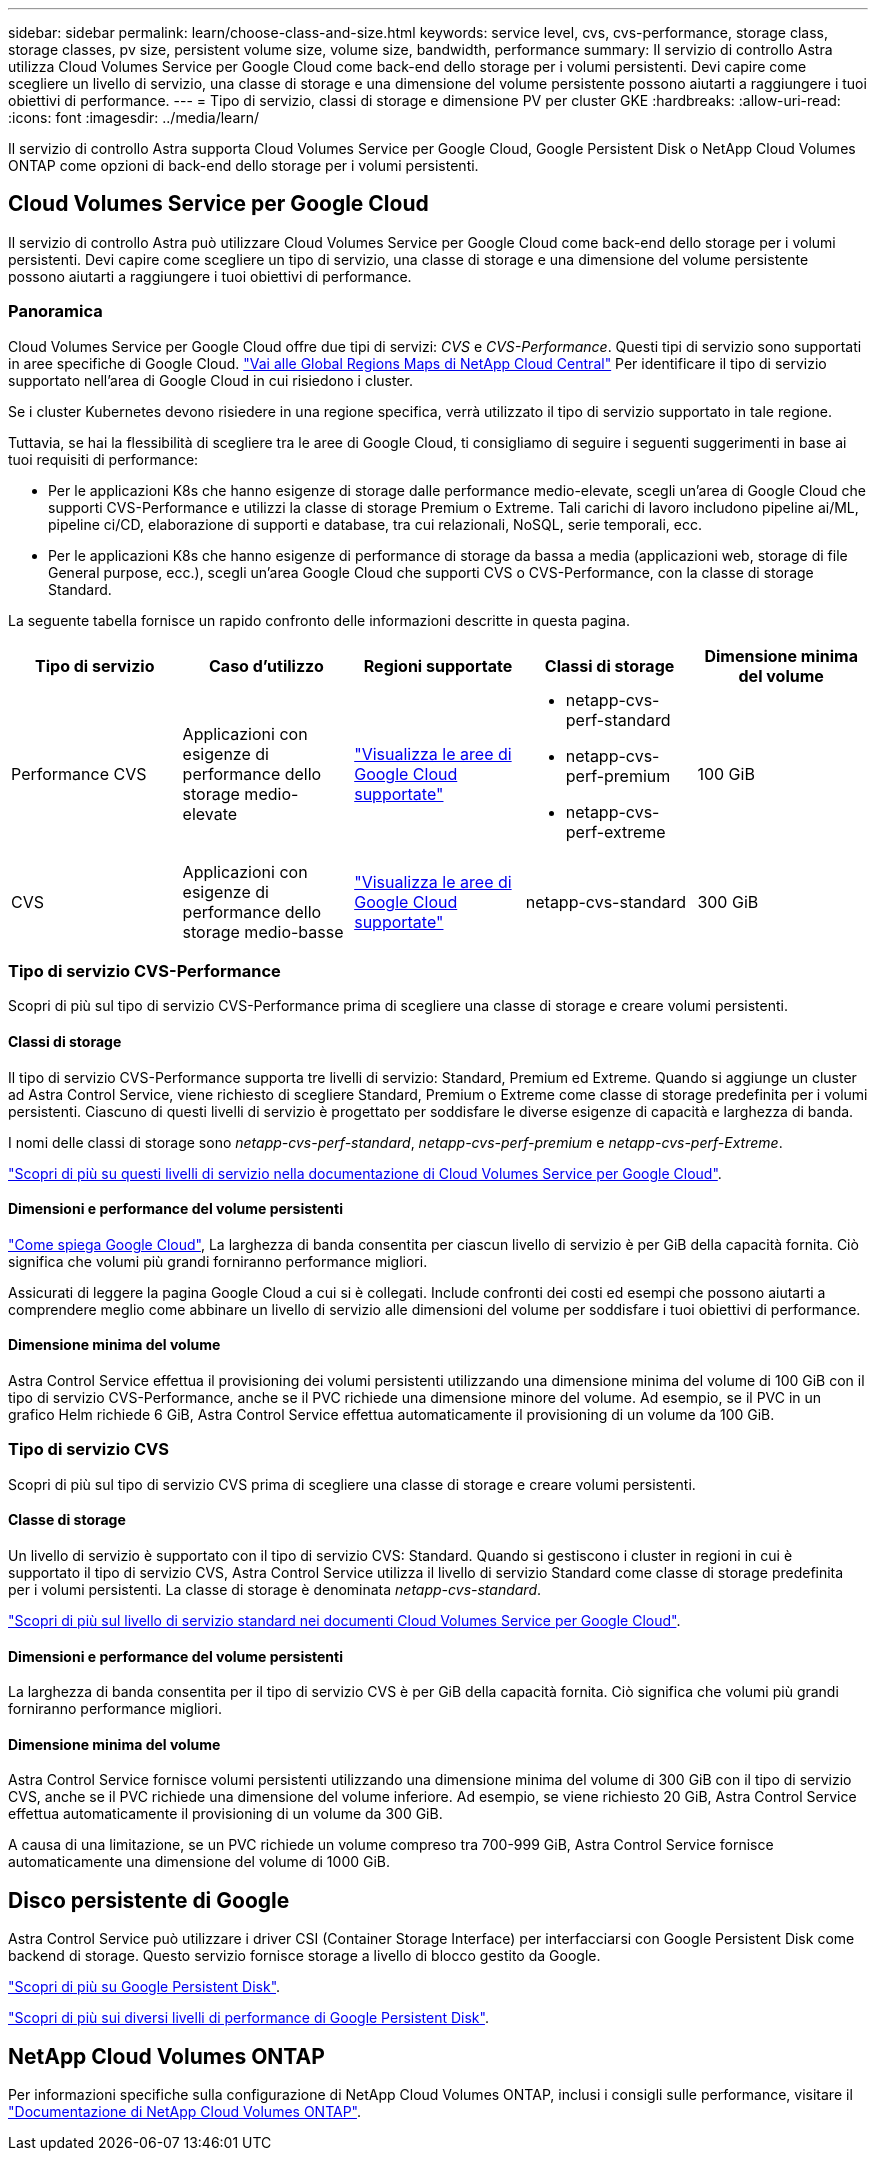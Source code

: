 ---
sidebar: sidebar 
permalink: learn/choose-class-and-size.html 
keywords: service level, cvs, cvs-performance, storage class, storage classes, pv size, persistent volume size, volume size, bandwidth, performance 
summary: Il servizio di controllo Astra utilizza Cloud Volumes Service per Google Cloud come back-end dello storage per i volumi persistenti. Devi capire come scegliere un livello di servizio, una classe di storage e una dimensione del volume persistente possono aiutarti a raggiungere i tuoi obiettivi di performance. 
---
= Tipo di servizio, classi di storage e dimensione PV per cluster GKE
:hardbreaks:
:allow-uri-read: 
:icons: font
:imagesdir: ../media/learn/


[role="lead"]
Il servizio di controllo Astra supporta Cloud Volumes Service per Google Cloud, Google Persistent Disk o NetApp Cloud Volumes ONTAP come opzioni di back-end dello storage per i volumi persistenti.



== Cloud Volumes Service per Google Cloud

Il servizio di controllo Astra può utilizzare Cloud Volumes Service per Google Cloud come back-end dello storage per i volumi persistenti. Devi capire come scegliere un tipo di servizio, una classe di storage e una dimensione del volume persistente possono aiutarti a raggiungere i tuoi obiettivi di performance.



=== Panoramica

Cloud Volumes Service per Google Cloud offre due tipi di servizi: _CVS_ e _CVS-Performance_. Questi tipi di servizio sono supportati in aree specifiche di Google Cloud. https://cloud.netapp.com/cloud-volumes-global-regions#cvsGcp["Vai alle Global Regions Maps di NetApp Cloud Central"^] Per identificare il tipo di servizio supportato nell'area di Google Cloud in cui risiedono i cluster.

Se i cluster Kubernetes devono risiedere in una regione specifica, verrà utilizzato il tipo di servizio supportato in tale regione.

Tuttavia, se hai la flessibilità di scegliere tra le aree di Google Cloud, ti consigliamo di seguire i seguenti suggerimenti in base ai tuoi requisiti di performance:

* Per le applicazioni K8s che hanno esigenze di storage dalle performance medio-elevate, scegli un'area di Google Cloud che supporti CVS-Performance e utilizzi la classe di storage Premium o Extreme. Tali carichi di lavoro includono pipeline ai/ML, pipeline ci/CD, elaborazione di supporti e database, tra cui relazionali, NoSQL, serie temporali, ecc.
* Per le applicazioni K8s che hanno esigenze di performance di storage da bassa a media (applicazioni web, storage di file General purpose, ecc.), scegli un'area Google Cloud che supporti CVS o CVS-Performance, con la classe di storage Standard.


La seguente tabella fornisce un rapido confronto delle informazioni descritte in questa pagina.

[cols="5*"]
|===
| Tipo di servizio | Caso d'utilizzo | Regioni supportate | Classi di storage | Dimensione minima del volume 


| Performance CVS | Applicazioni con esigenze di performance dello storage medio-elevate | https://cloud.netapp.com/cloud-volumes-global-regions#cvsGcp["Visualizza le aree di Google Cloud supportate"^]  a| 
* netapp-cvs-perf-standard
* netapp-cvs-perf-premium
* netapp-cvs-perf-extreme

| 100 GiB 


| CVS | Applicazioni con esigenze di performance dello storage medio-basse | https://cloud.netapp.com/cloud-volumes-global-regions#cvsGcp["Visualizza le aree di Google Cloud supportate"^] | netapp-cvs-standard | 300 GiB 
|===


=== Tipo di servizio CVS-Performance

Scopri di più sul tipo di servizio CVS-Performance prima di scegliere una classe di storage e creare volumi persistenti.



==== Classi di storage

Il tipo di servizio CVS-Performance supporta tre livelli di servizio: Standard, Premium ed Extreme. Quando si aggiunge un cluster ad Astra Control Service, viene richiesto di scegliere Standard, Premium o Extreme come classe di storage predefinita per i volumi persistenti. Ciascuno di questi livelli di servizio è progettato per soddisfare le diverse esigenze di capacità e larghezza di banda.

I nomi delle classi di storage sono _netapp-cvs-perf-standard_, _netapp-cvs-perf-premium_ e _netapp-cvs-perf-Extreme_.

https://cloud.google.com/solutions/partners/netapp-cloud-volumes/selecting-the-appropriate-service-level-and-allocated-capacity-for-netapp-cloud-volumes-service#service_levels["Scopri di più su questi livelli di servizio nella documentazione di Cloud Volumes Service per Google Cloud"^].



==== Dimensioni e performance del volume persistenti

https://cloud.google.com/solutions/partners/netapp-cloud-volumes/selecting-the-appropriate-service-level-and-allocated-capacity-for-netapp-cloud-volumes-service#service_levels["Come spiega Google Cloud"^], La larghezza di banda consentita per ciascun livello di servizio è per GiB della capacità fornita. Ciò significa che volumi più grandi forniranno performance migliori.

Assicurati di leggere la pagina Google Cloud a cui si è collegati. Include confronti dei costi ed esempi che possono aiutarti a comprendere meglio come abbinare un livello di servizio alle dimensioni del volume per soddisfare i tuoi obiettivi di performance.



==== Dimensione minima del volume

Astra Control Service effettua il provisioning dei volumi persistenti utilizzando una dimensione minima del volume di 100 GiB con il tipo di servizio CVS-Performance, anche se il PVC richiede una dimensione minore del volume. Ad esempio, se il PVC in un grafico Helm richiede 6 GiB, Astra Control Service effettua automaticamente il provisioning di un volume da 100 GiB.



=== Tipo di servizio CVS

Scopri di più sul tipo di servizio CVS prima di scegliere una classe di storage e creare volumi persistenti.



==== Classe di storage

Un livello di servizio è supportato con il tipo di servizio CVS: Standard. Quando si gestiscono i cluster in regioni in cui è supportato il tipo di servizio CVS, Astra Control Service utilizza il livello di servizio Standard come classe di storage predefinita per i volumi persistenti. La classe di storage è denominata _netapp-cvs-standard_.

https://cloud.google.com/solutions/partners/netapp-cloud-volumes/service-levels["Scopri di più sul livello di servizio standard nei documenti Cloud Volumes Service per Google Cloud"^].



==== Dimensioni e performance del volume persistenti

La larghezza di banda consentita per il tipo di servizio CVS è per GiB della capacità fornita. Ciò significa che volumi più grandi forniranno performance migliori.



==== Dimensione minima del volume

Astra Control Service fornisce volumi persistenti utilizzando una dimensione minima del volume di 300 GiB con il tipo di servizio CVS, anche se il PVC richiede una dimensione del volume inferiore. Ad esempio, se viene richiesto 20 GiB, Astra Control Service effettua automaticamente il provisioning di un volume da 300 GiB.

A causa di una limitazione, se un PVC richiede un volume compreso tra 700-999 GiB, Astra Control Service fornisce automaticamente una dimensione del volume di 1000 GiB.



== Disco persistente di Google

Astra Control Service può utilizzare i driver CSI (Container Storage Interface) per interfacciarsi con Google Persistent Disk come backend di storage. Questo servizio fornisce storage a livello di blocco gestito da Google.

https://cloud.google.com/persistent-disk/["Scopri di più su Google Persistent Disk"^].

https://cloud.google.com/compute/docs/disks/performance["Scopri di più sui diversi livelli di performance di Google Persistent Disk"^].



== NetApp Cloud Volumes ONTAP

Per informazioni specifiche sulla configurazione di NetApp Cloud Volumes ONTAP, inclusi i consigli sulle performance, visitare il https://docs.netapp.com/us-en/cloud-manager-cloud-volumes-ontap/concept-performance.html["Documentazione di NetApp Cloud Volumes ONTAP"^].
